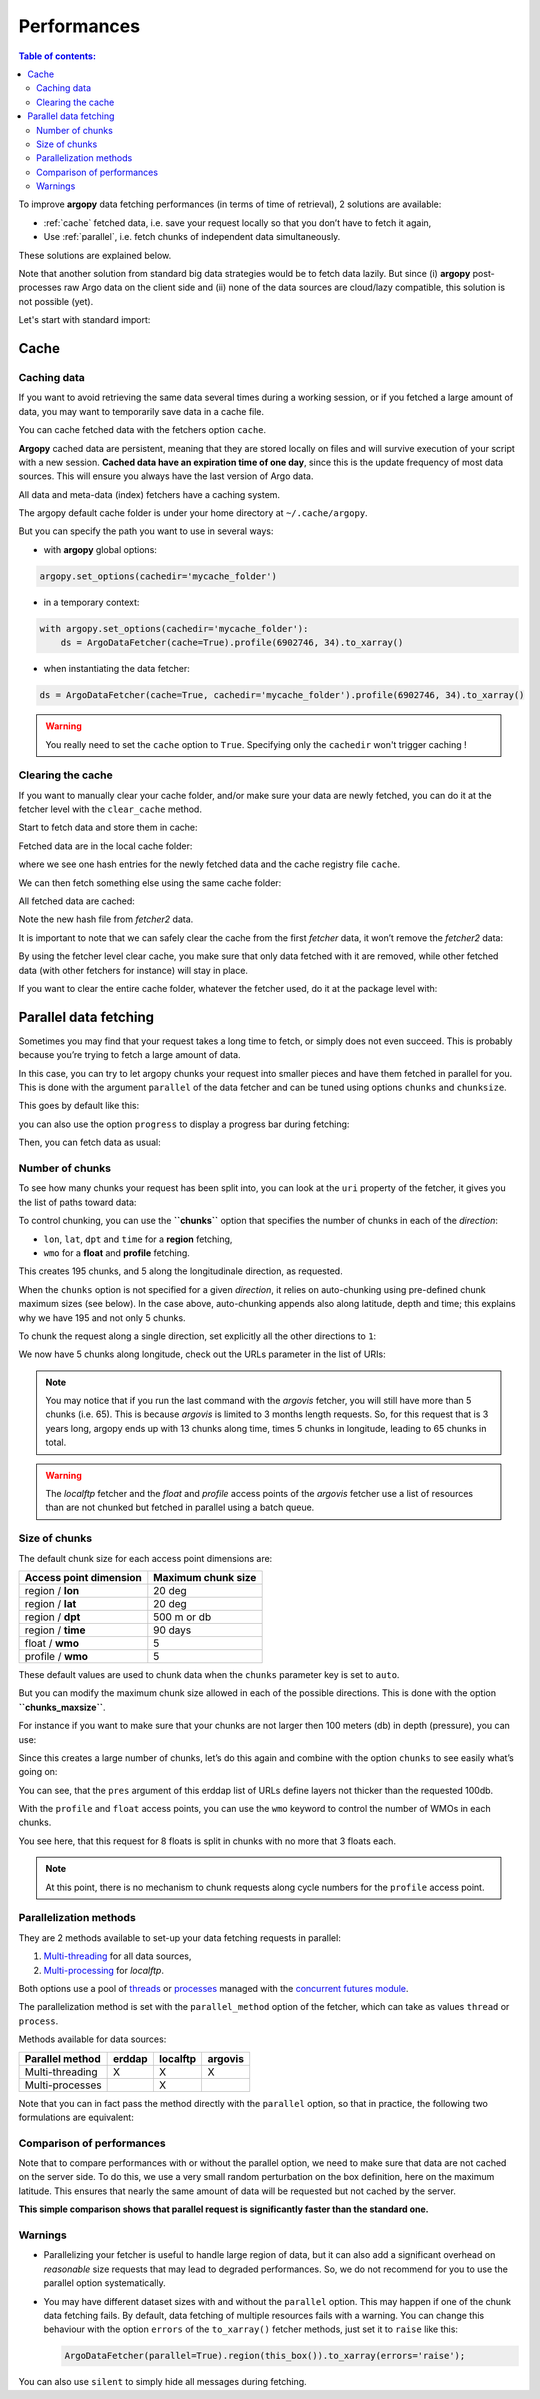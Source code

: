 Performances
============

.. contents:: Table of contents:
   :local:

To improve **argopy** data fetching performances (in terms of time of
retrieval), 2 solutions are available:

-  :ref:`cache` fetched data, i.e. save your request locally so that you don’t have to fetch it again,
-  Use :ref:`parallel`, i.e. fetch chunks of independent data simultaneously.

These solutions are explained below.

Note that another solution from standard big data strategies would be to
fetch data lazily. But since (i) **argopy** post-processes raw Argo data
on the client side and (ii) none of the data sources are cloud/lazy
compatible, this solution is not possible (yet).

Let's start with standard import:

.. ipython:: python
    :okwarning:

    import argopy
    from argopy import DataFetcher as ArgoDataFetcher

Cache
-----

Caching data
~~~~~~~~~~~~

If you want to avoid retrieving the same data several times during a
working session, or if you fetched a large amount of data, you may want
to temporarily save data in a cache file.

You can cache fetched data with the fetchers option ``cache``.

**Argopy** cached data are persistent, meaning that they are stored
locally on files and will survive execution of your script with a new
session. **Cached data have an expiration time of one day**, since this
is the update frequency of most data sources. This will ensure you
always have the last version of Argo data.

All data and meta-data (index) fetchers have a caching system.

The argopy default cache folder is under your home directory at
``~/.cache/argopy``.

But you can specify the path you want to use in several ways:

-  with **argopy** global options:

.. code:: python

   argopy.set_options(cachedir='mycache_folder')

-  in a temporary context:

.. code:: python

   with argopy.set_options(cachedir='mycache_folder'):
       ds = ArgoDataFetcher(cache=True).profile(6902746, 34).to_xarray()

-  when instantiating the data fetcher:

.. code:: python

   ds = ArgoDataFetcher(cache=True, cachedir='mycache_folder').profile(6902746, 34).to_xarray()

.. warning::

  You really need to set the ``cache`` option to ``True``. Specifying only the ``cachedir`` won't trigger caching !

Clearing the cache
~~~~~~~~~~~~~~~~~~

If you want to manually clear your cache folder, and/or make sure your
data are newly fetched, you can do it at the fetcher level with the
``clear_cache`` method.

Start to fetch data and store them in cache:

.. ipython:: python
    :okwarning:

   fetcher = ArgoDataFetcher(cache=True, cachedir='mycache_folder').profile(6902746, 34)
   fetcher.to_xarray();

Fetched data are in the local cache folder:

.. ipython:: python
    :okwarning:

   import os
   os.listdir('mycache_folder')

where we see one hash entries for the newly fetched data and the cache
registry file ``cache``.

We can then fetch something else using the same cache folder:

.. ipython:: python
    :okwarning:

   fetcher2 = ArgoDataFetcher(cache=True, cachedir='mycache_folder').profile(1901393, 1)
   fetcher2.to_xarray();

All fetched data are cached:

.. ipython:: python
    :okwarning:

   os.listdir('mycache_folder')

Note the new hash file from *fetcher2* data.

It is important to note that we can safely clear the cache from the
first *fetcher* data, it won’t remove the *fetcher2* data:

.. ipython:: python
    :okwarning:

   fetcher.clear_cache()
   os.listdir('mycache_folder')

By using the fetcher level clear cache, you make sure that only data
fetched with it are removed, while other fetched data (with other
fetchers for instance) will stay in place.

If you want to clear the entire cache folder, whatever the fetcher used,
do it at the package level with:

.. ipython:: python
    :okwarning:

   argopy.clear_cache()

.. _parallel:

Parallel data fetching
----------------------

Sometimes you may find that your request takes a long time to fetch, or
simply does not even succeed. This is probably because you’re trying to
fetch a large amount of data.

In this case, you can try to let argopy chunks your request into smaller
pieces and have them fetched in parallel for you. This is done with the
argument ``parallel`` of the data fetcher and can be tuned using options
``chunks`` and ``chunksize``.

This goes by default like this:

.. ipython:: python
    :okwarning:

    # Define a box to load (large enough to trigger chunking):
    box = [-60, -30, 40.0, 60.0, 0.0, 100.0, "2007-01-01", "2007-04-01"]
    
    # Instantiate a parallel fetcher:
    loader_par = ArgoDataFetcher(src='erddap', parallel=True).region(box)

you can also use the option ``progress`` to display a progress bar
during fetching:

.. ipython:: python
    :okwarning:

    loader_par = ArgoDataFetcher(src='erddap', parallel=True, progress=True).region(box)
    loader_par

Then, you can fetch data as usual:

.. ipython:: python
    :okwarning:

    %%time
    ds = loader_par.to_xarray()

Number of chunks
~~~~~~~~~~~~~~~~

To see how many chunks your request has been split into, you can look at
the ``uri`` property of the fetcher, it gives you the list of paths
toward data:

.. ipython:: python
    :okwarning:

    for uri in loader_par.uri:
        print("http: ... ", "&".join(uri.split("&")[1:-2]))  # Display only the relevant part of each URLs of URI:

To control chunking, you can use the **``chunks``** option that
specifies the number of chunks in each of the *direction*:

-  ``lon``, ``lat``, ``dpt`` and ``time`` for a **region** fetching,
-  ``wmo`` for a **float** and **profile** fetching.

.. ipython:: python
    :okwarning:

    # Create a large box:
    box = [-60, 0, 0.0, 60.0, 0.0, 500.0, "2007", "2010"]
    
    # Init a parallel fetcher:
    loader_par = ArgoDataFetcher(src='erddap', 
                                 parallel=True, 
                                 chunks={'lon': 5}).region(box)
    # Check number of chunks:
    len(loader_par.uri)

This creates 195 chunks, and 5 along the longitudinale direction, as
requested.

When the ``chunks`` option is not specified for a given *direction*, it
relies on auto-chunking using pre-defined chunk maximum sizes (see
below). In the case above, auto-chunking appends also along latitude,
depth and time; this explains why we have 195 and not only 5 chunks.

To chunk the request along a single direction, set explicitly all the
other directions to ``1``:

.. ipython:: python
    :okwarning:

    # Init a parallel fetcher:
    loader_par = ArgoDataFetcher(src='erddap', 
                                 parallel=True, 
                                 chunks={'lon': 5, 'lat':1, 'dpt':1, 'time':1}).region(box)
    
    # Check number of chunks:
    len(loader_par.uri)

We now have 5 chunks along longitude, check out the URLs parameter in
the list of URIs:

.. ipython:: python
    :okwarning:

    for uri in loader_par.uri:
        print("&".join(uri.split("&")[1:-2])) # Display only the relevant URL part

.. note::
    You may notice that if you run the last command with the `argovis` fetcher, you will still have more than 5 chunks (i.e. 65). This is because `argovis` is limited to 3 months length requests. So, for this request that is 3 years long, argopy ends up with 13 chunks along time, times 5 chunks in longitude, leading to 65 chunks in total.

.. warning::
    The `localftp` fetcher and the `float` and `profile` access points of the `argovis` fetcher use a list of resources than are not chunked but fetched in parallel using a batch queue.

Size of chunks
~~~~~~~~~~~~~~

The default chunk size for each access point dimensions are:

====================== ==================
Access point dimension Maximum chunk size
====================== ==================
region / **lon**       20 deg
region / **lat**       20 deg
region / **dpt**       500 m or db
region / **time**      90 days
float / **wmo**        5
profile / **wmo**      5
====================== ==================

These default values are used to chunk data when the ``chunks``
parameter key is set to ``auto``.

But you can modify the maximum chunk size allowed in each of the
possible directions. This is done with the option
**``chunks_maxsize``**.

For instance if you want to make sure that your chunks are not larger
then 100 meters (db) in depth (pressure), you can use:

.. ipython:: python
    :okwarning:

    # Create a large box:
    box = [-60, -10, 40.0, 60.0, 0.0, 500.0, "2007", "2010"]
    
    # Init a parallel fetcher:
    loader_par = ArgoDataFetcher(src='erddap', 
                                 parallel=True, 
                                 chunks_maxsize={'dpt': 100}).region(box)
    # Check number of chunks:
    len(loader_par.uri)

Since this creates a large number of chunks, let’s do this again and
combine with the option ``chunks`` to see easily what’s going on:

.. ipython:: python
    :okwarning:

    # Init a parallel fetcher with chunking along the vertical axis alone:
    loader_par = ArgoDataFetcher(src='erddap', 
                                 parallel=True, 
                                 chunks_maxsize={'dpt': 100},
                                 chunks={'lon':1, 'lat':1, 'dpt':'auto', 'time':1}).region(box)
    
    for uri in loader_par.uri:
        print("http: ... ", "&".join(uri.split("&")[1:-2])) # Display only the relevant URL part


You can see, that the ``pres`` argument of this erddap list of URLs
define layers not thicker than the requested 100db.

With the ``profile`` and ``float`` access points, you can use the
``wmo`` keyword to control the number of WMOs in each chunks.

.. ipython:: python
    :okwarning:

    WMO_list = [6902766, 6902772, 6902914, 6902746, 6902916, 6902915, 6902757, 6902771]
    
    # Init a parallel fetcher with chunking along the list of WMOs:
    loader_par = ArgoDataFetcher(src='erddap', 
                                 parallel=True, 
                                 chunks_maxsize={'wmo': 3}).float(WMO_list)
    
    for uri in loader_par.uri:
        print("http: ... ", "&".join(uri.split("&")[1:-2])) # Display only the relevant URL part


You see here, that this request for 8 floats is split in chunks with no
more that 3 floats each.

.. note::
    At this point, there is no mechanism to chunk requests along cycle numbers for the ``profile`` access point.

Parallelization methods
~~~~~~~~~~~~~~~~~~~~~~~

They are 2 methods available to set-up your data fetching requests in
parallel:

1. `Multi-threading <https://en.wikipedia.org/wiki/Multithreading_(computer_architecture)>`__
   for all data sources,
2. `Multi-processing <https://en.wikipedia.org/wiki/Multiprocessing>`__
   for *localftp*.

Both options use a pool of
`threads <https://docs.python.org/3/library/concurrent.futures.html#concurrent.futures.ThreadPoolExecutor>`__
or
`processes <https://docs.python.org/3/library/concurrent.futures.html#concurrent.futures.ProcessPoolExecutor>`__
managed with the `concurrent futures
module <https://docs.python.org/3/library/concurrent.futures.html#module-concurrent.futures>`__.

The parallelization method is set with the ``parallel_method`` option of
the fetcher, which can take as values ``thread`` or ``process``.

Methods available for data sources:

=================== ====== ======== =======
**Parallel method** erddap localftp argovis
=================== ====== ======== =======
Multi-threading     X      X        X
Multi-processes            X        
=================== ====== ======== =======

Note that you can in fact pass the method directly with the ``parallel``
option, so that in practice, the following two formulations are
equivalent:

.. ipython:: python
    :okwarning:

   ArgoDataFetcher(parallel=True, parallel_method='thread')
   ArgoDataFetcher(parallel='thread')

Comparison of performances
~~~~~~~~~~~~~~~~~~~~~~~~~~

Note that to compare performances with or without the parallel option,
we need to make sure that data are not cached on the server side. To do
this, we use a very small random perturbation on the box definition,
here on the maximum latitude. This ensures that nearly the same amount of data
will be requested but not cached by the server.

.. ipython:: python
    :okwarning:

    def this_box():
        return [-60, 0, 
               20.0, 60.0 + np.random.randint(0,100,1)[0]/1000, 
               0.0, 500.0, 
               "2007", "2009"]

.. ipython:: python
    :okwarning:

    %%time
    b1 = this_box()
    f1 = ArgoDataFetcher(src='argovis', parallel=False).region(b1)
    ds1 = f1.to_xarray()

.. ipython:: python
    :okwarning:

    %%time
    b2 = this_box()
    f2 = ArgoDataFetcher(src='argovis', parallel=True).region(b2)
    ds2 = f2.to_xarray()

**This simple comparison shows that parallel request is significantly
faster than the standard one.**

Warnings
~~~~~~~~

-  Parallelizing your fetcher is useful to handle large region of data,
   but it can also add a significant overhead on *reasonable* size
   requests that may lead to degraded performances. So, we do not
   recommend for you to use the parallel option systematically.

-  You may have different dataset sizes with and without the
   ``parallel`` option. This may happen if one of the chunk data
   fetching fails. By default, data fetching of multiple resources fails
   with a warning. You can change this behaviour with the option
   ``errors`` of the ``to_xarray()`` fetcher methods, just set it to
   ``raise`` like this:

   .. code:: python

      ArgoDataFetcher(parallel=True).region(this_box()).to_xarray(errors='raise');

You can also use ``silent`` to simply hide all messages during fetching.
